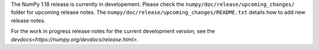 The NumPy 1.18 release is currently in developement. Please check
the ``numpy/doc/release/upcoming_changes/`` folder for upcoming
release notes.
The ``numpy/doc/release/upcoming_changes/README.txt`` details how
to add new release notes.

For the work in progress release notes for the current development
version, see the `devdocs<https://numpy.org/devdocs/release.html>`.
